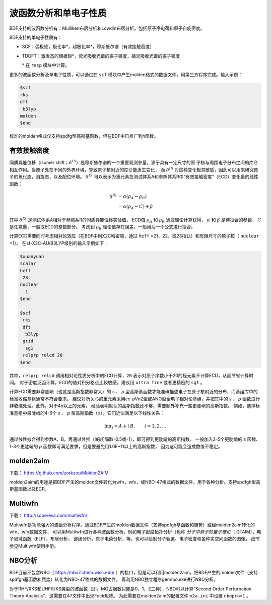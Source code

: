 波函数分析和单电子性质
================================================

BDF支持的波函数分析有：Mulliken布居分析和Lowdin布居分析，包括原子净电荷和原子自旋密度。

.. _1e-prop:

BDF支持的单电子性质有：

* SCF：偶极矩，极化率*，超极化率*，穆斯堡尔谱（有效接触密度）
* TDDFT：激发态的偶极矩*，荧光吸收光谱的振子强度，磷光吸收光谱的振子强度

  \* 在 ``resp`` 模块中计算。

更多的波函数分析及单电子性质，可以通过在 ``scf`` 模块中产生molden格式的数据文件，用第三方程序完成。输入示例：

.. code-block:: bdf

  $scf
  rks
  dft
   b3lyp
  molden
  $end

标准的molden格式仅支持spdfg型高斯基函数，但在BDF中已推广到h函数。

有效接触密度
------------------------------------------------
同质异能位移（isomer shift；:math:`\delta^{IS}`）是穆斯堡尔谱的一个重要观测参量，源于具有一定尺寸的原
子核与周围电子分布之间的库仑相互作用。当原子处在不同的外界环境，导致原子核附近的库仑能发生变化，
而 :math:`\delta^{IS}` 对这种变化极其敏感，因此可以用来研究原子的氧化态，自旋态，以及配位环境。
:math:`\delta^{IS}` 可以表示为重元素在测试体系A和参照体系R中“有效接触密度”（ECD）变化量的线性函数：

.. math::
    \delta^{IS} &= \alpha(\rho_{A}-\rho_{R}) \\
    &= \alpha(\rho_{A}-C)+\beta

其中 :math:`\delta^{IS}` 是测试体系A相对于参照系R的同质异能位移实验值，
ECD值 :math:`\rho_{A}` 和 :math:`\rho_{R}` 通过理论计算获得，
:math:`\alpha` 和 :math:`\beta` 是待拟合的参数， :math:`C` 是任意量，一般取ECD的整数部分。
考虑到 :math:`\rho_{R}` 理论值存在误差，一般用后一个公式进行拟合。

计算ECD需要同时考虑相对论效应（在BDF中用X2C哈密顿，通过 ``heff`` =21，22，或23指认）和有限尺寸的原子核（ ``nuclear`` =1）。
在sf-X2C-AU/B3LYP级别的输入示例如下：

.. code-block:: bdf

  $xuanyuan
  scalar
  heff
   23
  nuclear
    1
  $end

  $scf
   rks
   dft
    b3lyp
   grid
    sg1
   relprp relcd 20
  $end

其中，``relprp relcd`` 调用相对论性质分析中的ECD计算，``20`` 表示对原子序数小于20的轻元素不计算ECD，从而节省计算时间。
对于密度泛函计算，ECD的值对积分格点比较敏感，建议用 ``ultra fine`` 或者更精密的 ``sg1`` 。

计算ECD需要非常陡峭（也就是高斯指数非常大）的 *s* 、 *p* 型高斯基函数才能准确描述电子在原子核附近的分布，而基组库中的标准收缩基组通常不符合要求。
建议对所关心的重元素采用cc-pVnZ型或ANO型全电子相对论基组，并把其中的 *s* 、 *p* 函数进行非收缩处理。此外，对于4d以上的元素，
经验表明默认的高斯指数还不够，需要额外补充一些更陡峭的高斯指数。
例如，选择标准基组中最陡峭的4-6个 *s* 、 *p* 型高斯指数（α），它们近似满足以下线性关系：

.. math::
    \ln\alpha_i = A + i\,B, \qquad i = 1, 2, \ldots

通过线性拟合得到参数A、B，再通过外推（i的间隔取-0.5或-1），即可得到更陡峭的高斯指数。
一般加入2-5个更陡峭的 *s* 函数、1-3个更陡峭的 *p* 函数即可满足要求，但是要避免用1.0E+11以上的高斯指数，
因为这可能会造成数值不稳定。

molden2aim
------------------------------------------------
下载： https://github.com/zorkzou/Molden2AIM

molden2aim的用途是把BDF产生的molden文件转化为wfn，wfx，或NBO-47格式的数据文件，用于各种分析。支持spdfgh型高斯基函数以及ECP。

Multiwfn
------------------------------------------------
下载： http://sobereva.com/multiwfn/

Multiwfn是功能强大的波函分析程序。通过BDF产生的molden数据文件（支持spdfgh基函数和赝势）或经molden2aim转化的wfn、wfx数据文件，
可以用Multiwfn进行各种波函数分析，例如电子密度拓扑分析（也称 *分子中原子的量子理论* ；QTAIM），电子局域函数（ELF），布居分析，
键级分析，原子电荷分析，等，也可以绘制分子轨道、电子密度和各种实空间函数的图像。
细节参见Multiwfn使用手册。

NBO分析
------------------------------------------------
BDF目前不包含NBO（ https://nbo7.chem.wisc.edu/ ）的接口，但是可以利用molden2aim，把BDF产生的molden文件（支持spdfgh基函数和赝势）转化为NBO-47格式的数据文件，
再利用NBO独立程序gennbo.exe进行NBO分析。

对于RHF/RKS和UHF/UKS类型的波函数（即，MO占据数只能是0，1，2三种），NBO可以计算“Second Order Perturbation Theory Analysis”，这需要在47文件中出现Fock矩阵。
为此需要在molden2aim的配置文件 ``m2a.ini`` 中设置 ``nbopro=1`` 。

